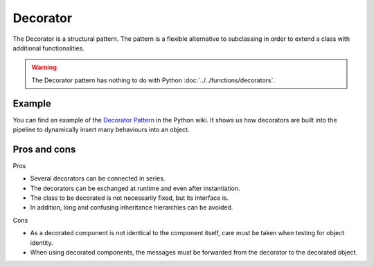 Decorator
=========

The Decorator is a structural pattern. The pattern is a flexible alternative to
subclassing in order to extend a class with additional functionalities.

.. warning::
   The Decorator pattern has nothing to do with Python
   :doc:`../../functions/decorators`.

Example
-------

You can find an example of the `Decorator Pattern
<https://wiki.python.org/moin/DecoratorPattern>`_ in the Python wiki. It shows
us how decorators are built into the pipeline to dynamically insert many
behaviours into an object.

Pros and cons
-------------

Pros

* Several decorators can be connected in series.
* The decorators can be exchanged at runtime and even after instantiation.
* The class to be decorated is not necessarily fixed, but its interface is.
* In addition, long and confusing inheritance hierarchies can be avoided.

Cons

* As a decorated component is not identical to the component itself, care must
  be taken when testing for object identity.
* When using decorated components, the messages must be forwarded from the
  decorator to the decorated object.
